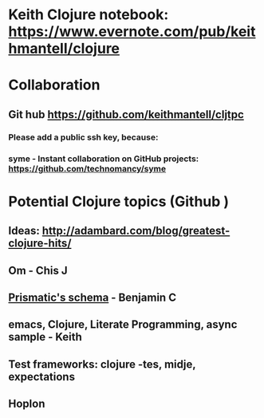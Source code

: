 * Keith Clojure notebook:  https://www.evernote.com/pub/keithmantell/clojure
* Collaboration
** Git hub https://github.com/keithmantell/cljtpc
*** Please add a public ssh key, because:
*** syme - Instant collaboration on GitHub projects: https://github.com/technomancy/syme
* Potential Clojure topics (Github )
** Ideas: http://adambard.com/blog/greatest-clojure-hits/
** Om - Chis J
** [[https://github.com/Prismatic/schema][Prismatic's schema]] - Benjamin C
** emacs, Clojure, Literate Programming, async sample - Keith
** Test frameworks: clojure -tes, midje, expectations
** Hoplon
** 
